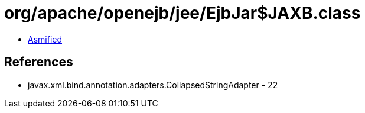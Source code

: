 = org/apache/openejb/jee/EjbJar$JAXB.class

 - link:EjbJar$JAXB-asmified.java[Asmified]

== References

 - javax.xml.bind.annotation.adapters.CollapsedStringAdapter - 22
